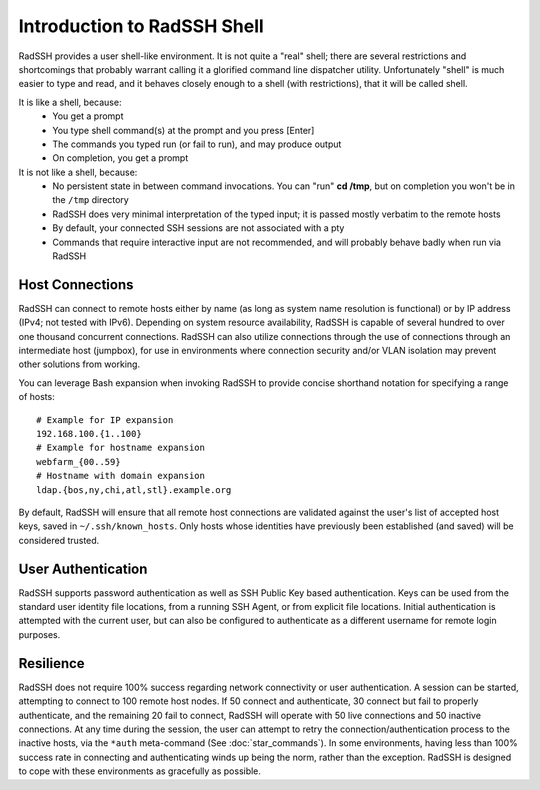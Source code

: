 Introduction to RadSSH Shell
============================

RadSSH provides a user shell-like environment. It is not quite a "real" shell; there are several restrictions and shortcomings that probably warrant calling it a glorified command line dispatcher utility. Unfortunately "shell" is much easier to type and read, and it behaves closely enough to a shell (with restrictions), that it will be called shell.

It is like a shell, because:
 - You get a prompt
 - You type shell command(s) at the prompt and you press [Enter]
 - The commands you typed run (or fail to run), and may produce output
 - On completion, you get a prompt

It is not like a shell, because:
 - No persistent state in between command invocations. You can "run" **cd /tmp**, but on completion you won't be in the ``/tmp`` directory
 - RadSSH does very minimal interpretation of the typed input; it is passed mostly verbatim to the remote hosts
 - By default, your connected SSH sessions are not associated with a pty
 - Commands that require interactive input are not recommended, and will probably behave badly when run via RadSSH


Host Connections
----------------

RadSSH can connect to remote hosts either by name (as long as system name resolution is functional) or by IP address (IPv4; not tested with IPv6). Depending on system resource availability, RadSSH is capable of several hundred to over one thousand concurrent connections. RadSSH can also utilize connections through the use of connections through an intermediate host (jumpbox), for use in environments where connection security and/or VLAN isolation may prevent other solutions from working.

You can leverage Bash expansion when invoking RadSSH to provide concise shorthand notation for specifying a range of hosts::

    # Example for IP expansion
    192.168.100.{1..100}
    # Example for hostname expansion
    webfarm_{00..59}
    # Hostname with domain expansion
    ldap.{bos,ny,chi,atl,stl}.example.org

By default, RadSSH will ensure that all remote host connections are validated against the user's list of accepted host keys, saved in ``~/.ssh/known_hosts``. Only hosts whose identities have previously been established (and saved) will be considered trusted.

User Authentication
-------------------

RadSSH supports password authentication as well as SSH Public Key based authentication. Keys can be used from the standard user identity file locations, from a running SSH Agent, or from explicit file locations. Initial authentication is attempted with the current user, but can also be configured to authenticate as a different username for remote login purposes.


Resilience
----------

RadSSH does not require 100% success regarding network connectivity or user authentication. A session can be started, attempting to connect to 100 remote host nodes. If 50 connect and authenticate, 30 connect but fail to properly authenticate, and the remaining 20 fail to connect, RadSSH will operate with 50 live connections and 50 inactive connections. At any time during the session, the user can attempt to retry the connection/authentication process to the inactive hosts, via the ``*auth`` meta-command (See :doc:`star_commands`). In some environments, having less than 100% success rate in connecting and authenticating winds up being the norm, rather than the exception. RadSSH is designed to cope with these environments as gracefully as possible.


